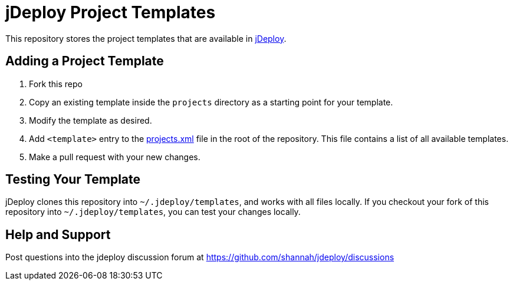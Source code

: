 = jDeploy Project Templates

This repository stores the project templates that are available in https://www.jdeploy.com[jDeploy].

== Adding a Project Template

1. Fork this repo
2. Copy an existing template inside the `projects` directory as a starting point for your template.
3. Modify the template as desired.
4. Add `<template>` entry to the link:projects.xml[] file in the root of the repository.  This file contains a list of all available templates.
5. Make a pull request with your new changes.

== Testing Your Template

jDeploy clones this repository into `~/.jdeploy/templates`, and works with all files locally.
If you checkout your fork of this repository into `~/.jdeploy/templates`, you can test your changes locally.

== Help and Support

Post questions into the jdeploy discussion forum at https://github.com/shannah/jdeploy/discussions
